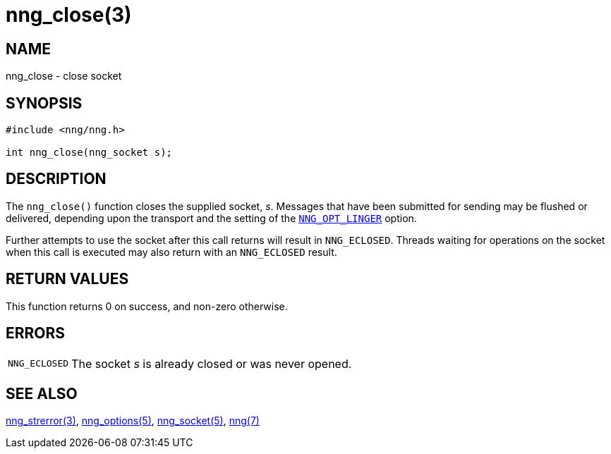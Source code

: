 = nng_close(3)
//
// Copyright 2018 Staysail Systems, Inc. <info@staysail.tech>
// Copyright 2018 Capitar IT Group BV <info@capitar.com>
//
// This document is supplied under the terms of the MIT License, a
// copy of which should be located in the distribution where this
// file was obtained (LICENSE.txt).  A copy of the license may also be
// found online at https://opensource.org/licenses/MIT.
//

== NAME

nng_close - close socket

== SYNOPSIS

[source, c]
----
#include <nng/nng.h>

int nng_close(nng_socket s);
----

== DESCRIPTION

The `nng_close()` function closes the supplied socket, _s_.
Messages that have been submitted for sending may be flushed or delivered,
depending upon the transport and the setting of the
`<<nng_options.5#NNG_OPT_LINGER,NNG_OPT_LINGER>>` option.

Further attempts to use the socket after this call returns will result
in `NNG_ECLOSED`.
Threads waiting for operations on the socket when this
call is executed may also return with an `NNG_ECLOSED` result.

== RETURN VALUES

This function returns 0 on success, and non-zero otherwise.

== ERRORS

[horizontal]
`NNG_ECLOSED`:: The socket _s_ is already closed or was never opened.

== SEE ALSO

[.text-left]
<<nng_strerror.3#,nng_strerror(3)>>,
<<nng_options.5#,nng_options(5)>>,
<<nng_socket.5#,nng_socket(5)>>,
<<nng.7#,nng(7)>>
